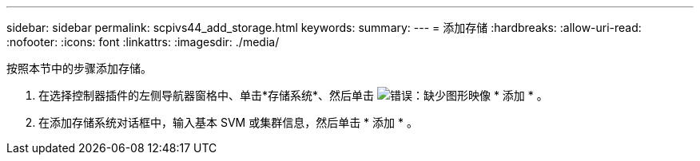 ---
sidebar: sidebar 
permalink: scpivs44_add_storage.html 
keywords:  
summary:  
---
= 添加存储
:hardbreaks:
:allow-uri-read: 
:nofooter: 
:icons: font
:linkattrs: 
:imagesdir: ./media/


[role="lead"]
按照本节中的步骤添加存储。

. 在选择控制器插件的左侧导航器窗格中、单击*存储系统*、然后单击 image:scpivs44_image6.png["错误：缺少图形映像"] * 添加 * 。
. 在添加存储系统对话框中，输入基本 SVM 或集群信息，然后单击 * 添加 * 。


